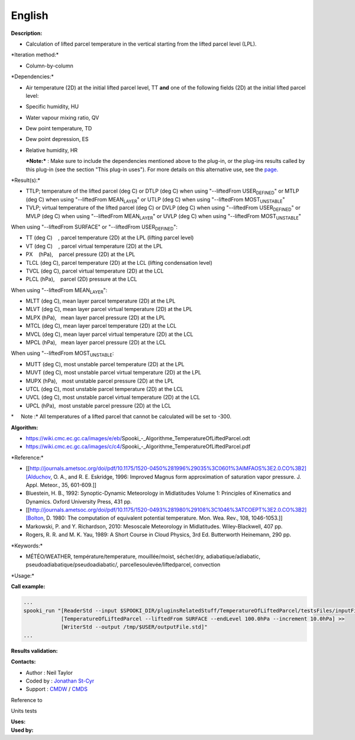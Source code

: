 English
-------

**Description:**

-  Calculation of lifted parcel temperature in the vertical starting
   from the lifted parcel level (LPL).

\*Iteration method:\*

-  Column-by-column

\*Dependencies:\*

-  Air temperature (2D) at the initial lifted parcel level, TT
   **and** one of the following fields (2D) at the initial lifted parcel
   level:
-  Specific humidity, HU

-  Water vapour mixing ratio, QV

-  Dew point temperature, TD

-  Dew point depression, ES

-  Relative humidity, HR

   ***Note:*** : Make sure to include the dependencies mentioned above
   to the plug-in, or the plug-ins results called by this plug-in (see
   the section "This plug-in uses"). For more details on this
   alternative use, see the
   `page. <https://wiki.cmc.ec.gc.ca/wiki/Spooki/en/Documentation/General_system_description#How_does_it_work.3F>`__

\*Result(s):\*

-  TTLP; temperature of the lifted parcel (deg C)
   or DTLP (deg C) when using "--liftedFrom USER\ :sub:`DEFINED`"
   or MTLP (deg C) when using "--liftedFrom MEAN\ :sub:`LAYER`"
   or UTLP (deg C) when using "--liftedFrom MOST\ :sub:`UNSTABLE`"
-  TVLP; virtual temperature of the lifted parcel (deg C)
   or DVLP (deg C) when using "--liftedFrom USER\ :sub:`DEFINED`"
   or MVLP (deg C) when using "--liftedFrom MEAN\ :sub:`LAYER`"
   or UVLP (deg C) when using "--liftedFrom MOST\ :sub:`UNSTABLE`"

| When using "--liftedFrom SURFACE" or "--liftedFrom
  USER\ :sub:`DEFINED`":

-  TT (deg C)    , parcel temperature (2D) at the LPL (lifting parcel
   level)
-  VT (deg C)    , parcel virtual temperature (2D) at the LPL
-  PX    (hPa),    parcel pressure (2D) at the LPL
-  TLCL (deg C), parcel temperature (2D) at the LCL (lifting
   condensation level)
-  TVCL (deg C), parcel virtual temperature (2D) at the LCL
-  PLCL (hPa),    parcel (2D) pressure at the LCL

| When using "--liftedFrom MEAN\ :sub:`LAYER`":

-  MLTT (deg C), mean layer parcel temperature (2D) at the LPL
-  MLVT (deg C), mean layer parcel virtual temperature (2D) at the LPL
-  MLPX (hPa),   mean layer parcel pressure (2D) at the LPL
-  MTCL (deg C), mean layer parcel temperature (2D) at the LCL
-  MVCL (deg C), mean layer parcel virtual temperature (2D) at the LCL
-  MPCL (hPa),   mean layer parcel pressure (2D) at the LCL

| When using "--liftedFrom MOST\ :sub:`UNSTABLE`:

-  MUTT (deg C), most unstable parcel temperature (2D) at the LPL
-  MUVT (deg C), most unstable parcel virtual temperature (2D) at the
   LPL
-  MUPX (hPa),   most unstable parcel pressure (2D) at the LPL
-  UTCL (deg C), most unstable parcel temperature (2D) at the LCL
-  UVCL (deg C), most unstable parcel virtual temperature (2D) at the
   LCL
-  UPCL (hPa),  most unstable parcel pressure (2D) at the LCL

\*     Note :\* All temperatures of a lifted parcel that cannot be
calculated will be set to -300.

| **Algorithm:**

-  https://wiki.cmc.ec.gc.ca/images/e/eb/Spooki_-_Algorithme_TemperatureOfLiftedParcel.odt
-  https://wiki.cmc.ec.gc.ca/images/c/c4/Spooki_-_Algorithme_TemperatureOfLiftedParcel.pdf

\*Reference:\*

-  [[http://journals.ametsoc.org/doi/pdf/10.1175/1520-0450%281996%29035%3C0601%3AIMFAOS%3E2.0.CO%3B2][Alduchov,
   O. A., and R. E. Eskridge, 1996: Improved Magnus form approximation
   of saturation vapor pressure. J. Appl. Meteor., 35, 601-609.]]
-  Bluestein, H. B., 1992: Synoptic-Dynamic Meteorology in Midlatitudes
   Volume 1: Principles of Kinematics and Dynamics. Oxford University
   Press, 431 pp.
-  [[http://journals.ametsoc.org/doi/pdf/10.1175/1520-0493%281980%29108%3C1046%3ATCOEPT%3E2.0.CO%3B2][Bolton,
   D. 1980: The computation of equivalent potential temperature. Mon.
   Wea. Rev., 108, 1046-1053.]]
-  Markowski, P. and Y. Richardson, 2010: Mesoscale Meteorology in
   Midlatitudes. Wiley-Blackwell, 407 pp.
-  Rogers, R. R. and M. K. Yau, 1989: A Short Course in Cloud Physics,
   3rd Ed. Butterworth Heinemann, 290 pp.

\*Keywords:\*

-  MÉTÉO/WEATHER, température/temperature, mouillée/moist, sécher/dry,
   adiabatique/adiabatic, pseudoadiabatique/pseudoadiabatic/,
   parcellesoulevée/liftedparcel, convection

\*Usage:\*

**Call example:**

.. code:: example

    ...
    spooki_run "[ReaderStd --input $SPOOKI_DIR/pluginsRelatedStuff/TemperatureOfLiftedParcel/testsFiles/inputFile.std] >>
                [TemperatureOfLiftedParcel --liftedFrom SURFACE --endLevel 100.0hPa --increment 10.0hPa] >>
                [WriterStd --output /tmp/$USER/outputFile.std]"
    ...

**Results validation:**

**Contacts:**

-  Author : Neil Taylor
-  Coded by : `Jonathan
   St-Cyr <https://wiki.cmc.ec.gc.ca/wiki/User:Stcyrj>`__
-  Support : `CMDW <https://wiki.cmc.ec.gc.ca/wiki/CMDW>`__ /
   `CMDS <https://wiki.cmc.ec.gc.ca/wiki/CMDS>`__

Reference to

Units tests

| **Uses:**
| **Used by:**

 
